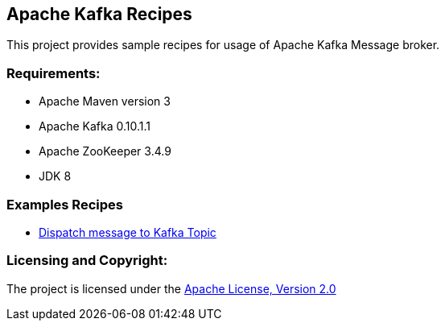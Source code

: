 == Apache Kafka Recipes ==

This project provides sample recipes for usage of Apache Kafka Message broker.

=== Requirements: ===
* Apache Maven version 3
* Apache Kafka 0.10.1.1
* Apache ZooKeeper 3.4.9
* JDK 8

=== Examples Recipes ===
* link:simple-message-producer/README.adoc[Dispatch message to Kafka Topic]


=== Licensing and Copyright: ===

The project is licensed under the http://www.apache.org/licenses/LICENSE-2.0[Apache License, Version 2.0]


